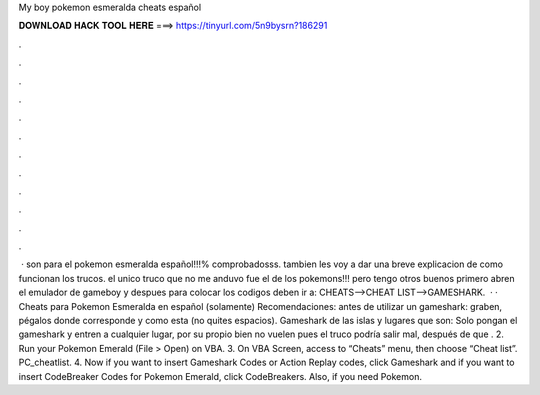 My boy pokemon esmeralda cheats español

𝐃𝐎𝐖𝐍𝐋𝐎𝐀𝐃 𝐇𝐀𝐂𝐊 𝐓𝐎𝐎𝐋 𝐇𝐄𝐑𝐄 ===> https://tinyurl.com/5n9bysrn?186291

.

.

.

.

.

.

.

.

.

.

.

.

 · son para el pokemon esmeralda español!!!% comprobadosss. tambien les voy a dar una breve explicacion de como funcionan los trucos. el unico truco que no me anduvo fue el de los pokemons!!! pero tengo otros buenos primero abren el emulador de gameboy y despues para colocar los codigos deben ir a: CHEATS-->CHEAT LIST-->GAMESHARK.  · · Cheats para Pokemon Esmeralda en español (solamente) Recomendaciones: antes de utilizar un gameshark: graben, pégalos donde corresponde y como esta (no quites espacios). Gameshark de las islas y lugares que son: Solo pongan el gameshark y entren a cualquier lugar, por su propio bien no vuelen pues el truco podría salir mal, después de que . 2. Run your Pokemon Emerald  (File > Open) on VBA. 3. On VBA Screen, access to “Cheats” menu, then choose “Cheat list”. PC_cheatlist. 4. Now if you want to insert Gameshark Codes or Action Replay codes, click Gameshark and if you want to insert CodeBreaker Codes for Pokemon Emerald, click CodeBreakers. Also, if you need Pokemon.